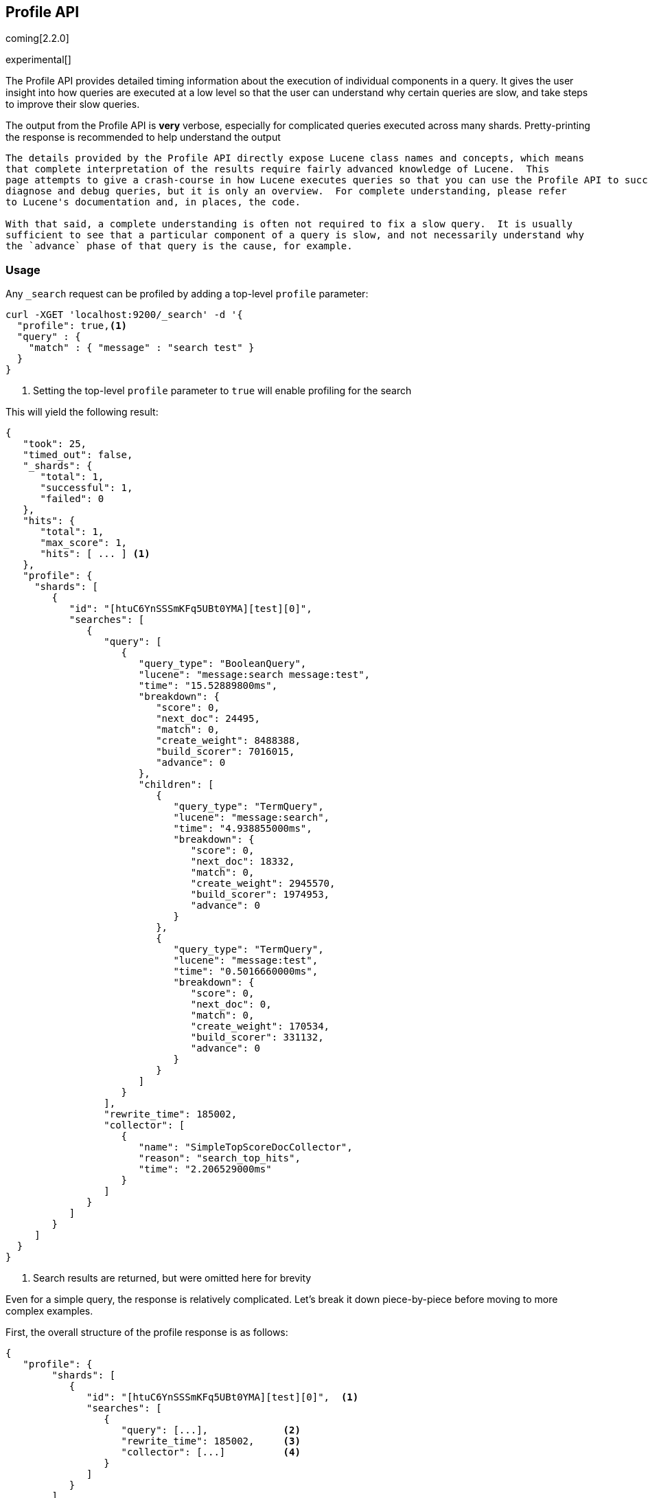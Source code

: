 [[search-profile]]
== Profile API

coming[2.2.0]

experimental[]

The Profile API provides detailed timing information about the execution of individual components
in a query.  It gives the user insight into how queries are executed at a low level so that
the user can understand why certain queries are slow, and take steps to improve their slow queries.

The output from the Profile API is *very* verbose, especially for complicated queries executed across
many shards. Pretty-printing the response is recommended to help understand the output

[NOTE]
---------------------
The details provided by the Profile API directly expose Lucene class names and concepts, which means
that complete interpretation of the results require fairly advanced knowledge of Lucene.  This
page attempts to give a crash-course in how Lucene executes queries so that you can use the Profile API to successfully
diagnose and debug queries, but it is only an overview.  For complete understanding, please refer
to Lucene's documentation and, in places, the code.

With that said, a complete understanding is often not required to fix a slow query.  It is usually
sufficient to see that a particular component of a query is slow, and not necessarily understand why
the `advance` phase of that query is the cause, for example.
---------------------

[float]
=== Usage

Any `_search` request can be profiled by adding a top-level `profile` parameter:

[source,js]
--------------------------------------------------
curl -XGET 'localhost:9200/_search' -d '{
  "profile": true,<1>
  "query" : {
    "match" : { "message" : "search test" }
  }
}
--------------------------------------------------
<1> Setting the top-level `profile` parameter to `true` will enable profiling
for the search

This will yield the following result:

[source,js]
--------------------------------------------------
{
   "took": 25,
   "timed_out": false,
   "_shards": {
      "total": 1,
      "successful": 1,
      "failed": 0
   },
   "hits": {
      "total": 1,
      "max_score": 1,
      "hits": [ ... ] <1>
   },
   "profile": {
     "shards": [
        {
           "id": "[htuC6YnSSSmKFq5UBt0YMA][test][0]",
           "searches": [
              {
                 "query": [
                    {
                       "query_type": "BooleanQuery",
                       "lucene": "message:search message:test",
                       "time": "15.52889800ms",
                       "breakdown": {
                          "score": 0,
                          "next_doc": 24495,
                          "match": 0,
                          "create_weight": 8488388,
                          "build_scorer": 7016015,
                          "advance": 0
                       },
                       "children": [
                          {
                             "query_type": "TermQuery",
                             "lucene": "message:search",
                             "time": "4.938855000ms",
                             "breakdown": {
                                "score": 0,
                                "next_doc": 18332,
                                "match": 0,
                                "create_weight": 2945570,
                                "build_scorer": 1974953,
                                "advance": 0
                             }
                          },
                          {
                             "query_type": "TermQuery",
                             "lucene": "message:test",
                             "time": "0.5016660000ms",
                             "breakdown": {
                                "score": 0,
                                "next_doc": 0,
                                "match": 0,
                                "create_weight": 170534,
                                "build_scorer": 331132,
                                "advance": 0
                             }
                          }
                       ]
                    }
                 ],
                 "rewrite_time": 185002,
                 "collector": [
                    {
                       "name": "SimpleTopScoreDocCollector",
                       "reason": "search_top_hits",
                       "time": "2.206529000ms"
                    }
                 ]
              }
           ]
        }
     ]
  }
}
--------------------------------------------------
<1> Search results are returned, but were omitted here for brevity

Even for a simple query, the response is relatively complicated.  Let's break it down piece-by-piece before moving
to more complex examples.

First, the overall structure of the profile response is as follows:

[source,js]
--------------------------------------------------
{
   "profile": {
        "shards": [
           {
              "id": "[htuC6YnSSSmKFq5UBt0YMA][test][0]",  <1>
              "searches": [
                 {
                    "query": [...],             <2>
                    "rewrite_time": 185002,     <3>
                    "collector": [...]          <4>
                 }
              ]
           }
        ]
     }
}
--------------------------------------------------
<1> A profile is returned for each shard that participated in the response, and is identified
by a unique ID
<2> Each profile contains a section which holds details about the query execution
<3> Each profile has a single time representing the cumulative rewrite time
<4> Each profile also contains a section about the Lucene Collectors which run the search

Because a search request may be executed against one or more shards in an index, and a search may cover
one or more indices, the top level element in the profile response is an array of `shard` objects.
Each shard object lists it's `id` which uniquely identifies the shard.  The ID's format is
`[nodeID][indexName][shardID]`.

The profile itself may consist of one or more "searches", where a search is a query executed against the underlying
Lucene index.  Most Search Requests submitted by the user will only execute a single `search` against the Lucene index.
But occasionally multiple searches will be executed, such as including a global aggregation (which needs to execute
a secondary "match_all" query for the global context).

Inside each `search` object there will be two arrays of profiled information:
a `query` array and a `collector` array.  In the future, more sections may be added, such as `suggest`, `highlight`,
`aggregations`, etc

There will also be a `rewrite` metric showing the total time spent rewriting the query (in nanoseconds).

=== `query` Section

The `query` section contains detailed timing of the query tree executed by Lucene on a particular shard.
The overall structure of this query tree will resemble your original Elasticsearch query, but may be slightly
(or sometimes very) different.  It will also use similar but not always identical naming.  Using our previous
`term` query example, let's analyze the `query` section:

[source,js]
--------------------------------------------------
"query": [
    {
       "query_type": "BooleanQuery",
       "lucene": "message:search message:test",
       "time": "15.52889800ms",
       "breakdown": {...},
       "children": [
          {
             "query_type": "TermQuery",
             "lucene": "message:search",
             "time": "4.938855000ms",
             "breakdown": {...}
          },
          {
             "query_type": "TermQuery",
             "lucene": "message:test",
             "time": "0.5016660000ms",
             "breakdown": {...}
          }
       ]
    }
]
--------------------------------------------------
<1> The breakdown timings are omitted for simplicity

Based on the profile structure, we can see that our `match` query was rewritten by Lucene into a BooleanQuery with two
clauses (both holding a TermQuery).  The `"query_type"` field displays the Lucene class name, and often aligns with
the equivalent name in Elasticsearch.  The `"lucene"` field displays the Lucene explanation text for the query, and
is made available to help differentiating between parts of your query (e.g. both `"message:search"` and `"message:test"`
are TermQuery's and would appear identical otherwise.

The `"time"` field shows that this query took ~15ms for the entire BooleanQuery to execute.  The recorded time is inclusive
of all children.

The `"breakdown"` field will give detailed stats about how the time was spent, we'll look at
that in a moment.  Finally, the `"children"` array lists any sub-queries that may be present.  Because we searched for two
values ("search test"), our BooleanQuery holds two children TermQueries.  They have identical information (query_type, time,
breakdown, etc).  Children are allowed to have their own children.

==== Timing Breakdown

The `breakdown` component lists detailed timing statistics about low-level Lucene execution:

[source,js]
--------------------------------------------------
"breakdown": {
  "score": 0,
  "next_doc": 24495,
  "match": 0,
  "create_weight": 8488388,
  "build_scorer": 7016015,
  "advance": 0

}
--------------------------------------------------

Timings are listed in wall-clock nanoseconds and are not normalized at all.  All caveats about the overall
`time` apply here.  The intention of the breakdown is to give you a feel for A) what machinery in Lucene is
actually eating time, and B) the magnitude of differences in times between the various components.  Like the overall time,
the breakdown is inclusive of all children times.

The meaning of the stats are as follows:

[float]
=== All parameters:

[horizontal]

`create_weight`::

    A Query in Lucene must be capable of reuse across multiple IndexSearchers (think of it as the engine that
    executes a search against a specific Lucene Index).  This puts Lucene in a tricky spot, since many queries
    need to accumulate temporary state/statistics associated with the index it is being used against, but the
    Query contract mandates that it must be immutable.

    To get around this, Lucene asks each query to generate a Weight object which acts as a temporary context
    object to hold state associated with this particular (IndexSearcher, Query) tuple.  The `weight` metric
    shows how long this process takes

`build_scorer`::

    This parameter shows how long it takes to build a Scorer for the query.  A Scorer is the mechanism that
    iterates over matching documents generates a score per-document (e.g. how well does "foo" match the document?).
    Note, this records the time required to generate the Scorer object, not actuall score the documents.  Some
    queries have faster or slower initialization of the Scorer, depending on optimizations, complexity, etc.

    This may also showing timing associated with caching, if enabled and/or applicable for the query

`next_doc`::

    The Lucene method `next_doc` returns Doc ID of the next document matching the query.  This statistic shows
    the time it takes to determine which document is the next match, a process that varies considerably depending
    on the nature of the query.   Next_doc is a specialized form of advance() which is more convenient for many
    queries in Lucene.  It is equivalent to advance(docId() + 1)

`advance`::

    `advance` is the "lower level" version of next_doc: it serves the same purpose of finding the next matching
    doc, but requires the calling query to perform extra tasks such as identifying and moving past skips, etc.
    However,  not all queries can use next_doc, so `advance` is also timed for those queries.

    Conjunctions (e.g. `must` clauses in a boolean) are typical consumers of `advance`

`matches`::

    Some queries, such as phrase queries, match documents using a "Two Phase" process.  First, the document is
    "approximately" matched, and if it matches approximately, it is checked a second time with a more rigorous
    (and expensive) process.  The second phase verification is what the `matches` statistic measures.

    For example, a phrase query first checks a document approximately by ensuring all terms in the phrase are
    present in the doc.  If all the terms are present, it then executes the second phase verification to ensure
    the terms are in-order to form the phrase, which is relatively more expensive than just checking for presence
    of the terms.

    Because this two-phase process is only used by a handful of queries, the `metric` statistic will often be zero

`score`::

    This records the time taken to score a particular document via it's Scorer

=== `collectors` Section

The Collectors portion of the response shows high-level execution details. Lucene works by defining a "Collector"
which is responsible for coordinating the traversal, scoring and collection of matching documents.  Collectors
are also how a single query can record aggregation results, execute unscoped "global" queries, execute post-query
filters, etc.

Looking at the previous example:

[source,js]
--------------------------------------------------
"collector": [
    {
       "name": "SimpleTopScoreDocCollector",
       "reason": "search_top_hits",
       "time": "2.206529000ms"
    }
]
--------------------------------------------------

We see a single collector named `SimpleTopScoreDocCollector`.  This is the default "scoring and sorting" Collector
used by Elasticsearch.  The `"reason"` field attempts to give an plain english description of the class name.  The
`"time` is similar to the time in the Query tree: a wall-clock time inclusive of all children.  Similarly, `children` lists
all sub-collectors.

It should be noted that Collector times are **independent** from the Query times.  They are calculated, combined
and normalized independently!  Due to the nature of Lucene's execution, it is impossible to "merge" the times
from the Collectors into the Query section, so they are displayed in separate portions.

For reference, the various collector reason's are:

[horizontal]
`search_sorted`::

    A collector that scores and sorts documents.  This is the most common collector and will be seen in most
    simple searches

`search_count`::

    A collector that only counts the number of documents that match the query, but does not fetch the source.
    This is seen when `size: 0` or `search_type=count` is specified

`search_terminate_after_count`::

    A collector that terminates search execution after `n` matching documents have been found.  This is seen
    when the `terminate_after_count` query parameter has been specified

`search_min_score`::

    A collector that only returns matching documents that have a score greater than `n`.  This is seen when
    the top-level paramenter `min_score` has been specified.

`search_multi`::

    A collector that wraps several other collectors.  This is seen when combinations of search, aggregations,
    global aggs and post_filters are combined in a single search.

`search_timeout`::

    A collector that halts execution after a specified period of time.  This is seen when a `timeout` top-level
    parameter has been specified.

`aggregation`::

    A collector that Elasticsearch uses to run aggregations against the query scope.  A single `aggregation`
    collector is used to collect documents for *all* aggregations, so you will see a list of aggregations
    in the name rather.

`global_aggregation`::

    A collector that executes an aggregation against the global query scope, rather than the specified query.
    Because the global scope is necessarily different from the executed query, it must execute it's own
    match_all query (which you will see added to the Query section) to collect your entire dataset



=== `rewrite` Section

    All queries in Lucene undergo a "rewriting" process.  A query (and its sub-queries) may be rewritten one or
    more times, and the process continues until the query stops changing.  This process allows Lucene to perform
    optimizations, such as removing redundant clauses, replacing one query for a more efficient execution path,
    etc.  For example a Boolean -> Boolean -> TermQuery can be rewritten to a TermQuery, because all the Booleans
    are unnecessary in this case.

    The rewriting process is complex and difficult to display, since queries can change drastically.  Rather than
    showing the intermediate results, the total rewrite time is simply displayed as a value (in nanoseconds).  This
    value is cumulative and contains the total time for all queries being rewritten.

=== A more complex example

To demonstrate a slightly more complex query and the associated results, we can profile the following query:

[source,js]
--------------------------------------------------
GET /test/_search
{
  "profile": true,
  "query": {
    "term": {
      "message": {
        "value": "search"
      }
    }
  },
  "aggs": {
    "non_global_term": {
      "terms": {
        "field": "agg"
      },
      "aggs": {
        "second_term": {
          "terms": {
            "field": "sub_agg"
          }
        }
      }
    },
    "another_agg": {
      "cardinality": {
        "field": "aggB"
      }
    },
    "global_agg": {
      "global": {},
      "aggs": {
        "my_agg2": {
          "terms": {
            "field": "globalAgg"
          }
        }
      }
    }
  },
  "post_filter": {
    "term": {
      "my_field": "foo"
    }
  }
}
--------------------------------------------------

This example has:

- A query
- A scoped aggregation
- A global aggregation
- A post_filter

And the response:


[source,js]
--------------------------------------------------
{
   "profile": {
         "shards": [
            {
               "id": "[P6-vulHtQRWuD4YnubWb7A][test][0]",
               "searches": [
                  {
                     "query": [
                        {
                           "query_type": "TermQuery",
                           "lucene": "my_field:foo",
                           "time": "0.4094560000ms",
                           "breakdown": {
                              "score": 0,
                              "next_doc": 0,
                              "match": 0,
                              "create_weight": 31584,
                              "build_scorer": 377872,
                              "advance": 0
                           }
                        },
                        {
                           "query_type": "TermQuery",
                           "lucene": "message:search",
                           "time": "0.3037020000ms",
                           "breakdown": {
                              "score": 0,
                              "next_doc": 5936,
                              "match": 0,
                              "create_weight": 185215,
                              "build_scorer": 112551,
                              "advance": 0
                           }
                        }
                     ],
                     "rewrite_time": 7208,
                     "collector": [
                        {
                           "name": "MultiCollector",
                           "reason": "search_multi",
                           "time": "1.378943000ms",
                           "children": [
                              {
                                 "name": "FilteredCollector",
                                 "reason": "search_post_filter",
                                 "time": "0.4036590000ms",
                                 "children": [
                                    {
                                       "name": "SimpleTopScoreDocCollector",
                                       "reason": "search_top_hits",
                                       "time": "0.006391000000ms"
                                    }
                                 ]
                              },
                              {
                                 "name": "BucketCollector: [[non_global_term, another_agg]]",
                                 "reason": "aggregation",
                                 "time": "0.9546020000ms"
                              }
                           ]
                        }
                     ]
                  },
                  {
                     "query": [
                        {
                           "query_type": "MatchAllDocsQuery",
                           "lucene": "*:*",
                           "time": "0.04829300000ms",
                           "breakdown": {
                              "score": 0,
                              "next_doc": 3672,
                              "match": 0,
                              "create_weight": 6311,
                              "build_scorer": 38310,
                              "advance": 0
                           }
                        }
                     ],
                     "rewrite_time": 1067,
                     "collector": [
                        {
                           "name": "GlobalAggregator: [global_agg]",
                           "reason": "aggregation_global",
                           "time": "0.1226310000ms"
                        }
                     ]
                  }
               ]
            }
         ]
      }
}
--------------------------------------------------

As you can see, the output is significantly verbose from before.  All the major portions of the query are
represented:

1. The first `TermQuery` (message:search) represents the main `term` query
2. The second `TermQuery` (my_field:foo) represents the `post_filter` query
3. There is a  `MatchAllDocsQuery` (*:*) query which is being executed as a second, distinct search.  This was
not part of the query specified by the user, but is auto-generated by the global aggregation to provide a global query scope

The Collector tree is fairly straightforward, showing how a single MultiCollector wraps a FilteredCollector
to execute the post_filter (and in turn wraps the normal scoring SimpleCollector), a BucketCollector to run
all scoped aggregations.  In the MatchAll search, there is a single GlobalAggregator to run the global aggregation.

=== Performance Notes

Like any profiler, the Profile API introduce a non-negligible overhead to query execution.  The act of instrumenting
low-level method calls such as `advance` and `next_doc` can be fairly expensive, since these methods are called
in tight loops.  Therefore, profiling should not be enabled in production settings by default, and should not
be compared against non-profiled query times.  Profiling is just a diagnostic tool.

There are also cases where special Lucene optimizations are disabled, since they are not amenable to profiling.  This
could cause some queries to report larger relative times than their non-profiled counterparts, but in general should
not have a drastic effect compared to other components in the profiled query.

=== Limitations

- Profiling statistics are currently not available for suggestions, highlighting, `dfs_query_then_fetch`
- Detailed breakdown for aggregations is not currently available past the high-level overview provided
from the Collectors
- The Profiler is still highly experimental. The Profiler is instrumenting parts of Lucene that were
never designed to be exposed in this manner, and so all results should be viewed as a best effort to provide detailed
diagnostics.  We hope to improve this over time. If you find obviously wrong numbers, strange query structures or
other bugs, please report them!

=== Understanding MultiTermQuery output

A special note needs to be made about the `MultiTermQuery` class of queries.  This includes wildcards, regex and fuzzy
queries.  These queries emit very verbose responses, and are not overly structured.

Essentially, these queries rewrite themselves on a per-segment basis.  If you imagine the wildcard query `b*`, it technically
can match any token that begins with the letter "b".  It would be impossible to enumerate all possible combinations,
so Lucene rewrites the query in context of the segment being evaluated.  E.g. one segment may contain the tokens
`[bar, baz]`, so the query rewrites to a BooleanQuery combination of "bar" and "baz".  Another segment may only have the
token `[bakery]`, so query rewrites to a single TermQuery for "bakery".

Due to this dynamic, per-segment rewriting, the clean tree structure becomes distorted and no longer follows a clean
"lineage" showing how one query rewrites into the next.  At present time, all we can do is apologize, and suggest you
collapse the details for that query's children if it is too confusing.  Luckily, all the timing statistics are correct,
just not the physical layout in the response, so it is sufficient to just analyze the top-level MultiTermQuery and
ignore it's children if you find the details too tricky to interpret.

Hopefully this will be fixed in future iterations, but it is a tricky problem to solve and still in-progress :)